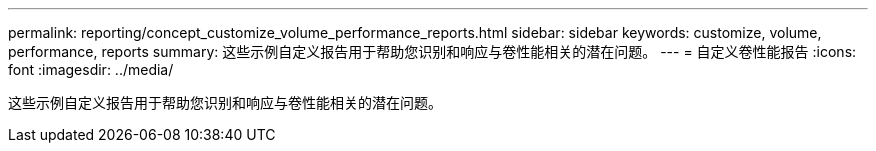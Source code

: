 ---
permalink: reporting/concept_customize_volume_performance_reports.html 
sidebar: sidebar 
keywords: customize, volume, performance, reports 
summary: 这些示例自定义报告用于帮助您识别和响应与卷性能相关的潜在问题。 
---
= 自定义卷性能报告
:icons: font
:imagesdir: ../media/


[role="lead"]
这些示例自定义报告用于帮助您识别和响应与卷性能相关的潜在问题。
